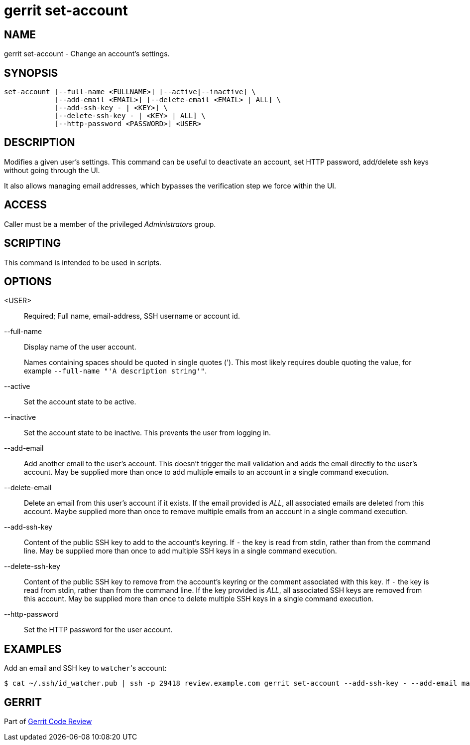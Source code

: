 gerrit set-account
==================

NAME
----
gerrit set-account - Change an account's settings.

SYNOPSIS
--------
[verse]
set-account [--full-name <FULLNAME>] [--active|--inactive] \
            [--add-email <EMAIL>] [--delete-email <EMAIL> | ALL] \
            [--add-ssh-key - | <KEY>] \
            [--delete-ssh-key - | <KEY> | ALL] \
            [--http-password <PASSWORD>] <USER>

DESCRIPTION
-----------
Modifies a given user's settings. This command can be useful to
deactivate an account, set HTTP password, add/delete ssh keys without
going through the UI.

It also allows managing email addresses, which bypasses the
verification step we force within the UI.

ACCESS
------
Caller must be a member of the privileged 'Administrators' group.

SCRIPTING
---------
This command is intended to be used in scripts.

OPTIONS
-------
<USER>::
    Required; Full name, email-address, SSH username or account id.

--full-name::
    Display name of the user account.
+
Names containing spaces should be quoted in single quotes (').
This most likely requires double quoting the value, for example
`--full-name "'A description string'"`.

--active::
    Set the account state to be active.

--inactive::
    Set the account state to be inactive. This prevents the
    user from logging in.

--add-email::
    Add another email to the user's account. This doesn't
    trigger the mail validation and adds the email directly
    to the user's account.
    May be supplied more than once to add multiple emails to
    an account in a single command execution.

--delete-email::
    Delete an email from this user's account if it exists.
    If the email provided is 'ALL', all associated emails are
    deleted from this account.
    Maybe supplied more than once to remove multiple emails
    from an account in a single command execution.

--add-ssh-key::
    Content of the public SSH key to add to the account's
    keyring.  If `-` the key is read from stdin, rather than
    from the command line.
    May be supplied more than once to add multiple SSH keys
    in a single command execution.

--delete-ssh-key::
    Content of the public SSH key to remove from the account's
    keyring or the comment associated with this key.
    If `-` the key is read from stdin, rather than from the
    command line. If the key provided is 'ALL', all
    associated SSH keys are removed from this account.
    May be supplied more than once to delete multiple SSH
    keys in a single command execution.

--http-password::
    Set the HTTP password for the user account.

EXAMPLES
--------
Add an email and SSH key to `watcher`'s account:

====
    $ cat ~/.ssh/id_watcher.pub | ssh -p 29418 review.example.com gerrit set-account --add-ssh-key - --add-email mail@example.com watcher
====

GERRIT
------
Part of link:index.html[Gerrit Code Review]
